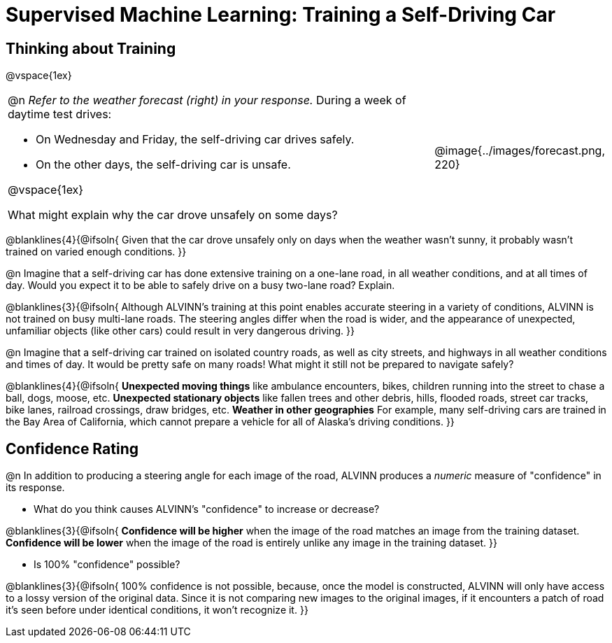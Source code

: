 = Supervised Machine Learning: Training a Self-Driving Car

== Thinking about Training

@vspace{1ex}

[cols="3a,1a", grid="none", frame="none"]
|===
|
@n _Refer to the weather forecast (right) in your response._ During a week of daytime test drives:

- On Wednesday and Friday, the self-driving car drives safely.
- On the other days, the self-driving car is unsafe. 

@vspace{1ex}

What might explain why the car drove unsafely on some days? 
|@image{../images/forecast.png, 220}
|===

@blanklines{4}{@ifsoln{
Given that the car drove unsafely only on days when the weather wasn't sunny, it probably wasn't trained on varied enough conditions.
}}

@n Imagine that a self-driving car has done extensive training on a one-lane road, in all weather conditions, and at all times of day. Would you expect it to be able to safely drive on a busy two-lane road? Explain.

@blanklines{3}{@ifsoln{
Although ALVINN's training at this point enables accurate steering in a variety of conditions, ALVINN is not trained on busy multi-lane roads. The steering angles differ when the road is wider, and the appearance of unexpected, unfamiliar objects (like other cars) could result in very dangerous driving.
}}

@n Imagine that a self-driving car trained on isolated country roads, as well as city streets, and highways in all weather conditions and times of day. It would be pretty safe on many roads! What might it still not be prepared to navigate safely? 

@blanklines{4}{@ifsoln{
*Unexpected moving things* like ambulance encounters, bikes, children running into the street to chase a ball, dogs, moose, etc. 
*Unexpected stationary objects* like fallen trees and other debris, hills, flooded roads, street car tracks, bike lanes, railroad crossings, draw bridges, etc. *Weather in other geographies* For example, many self-driving cars are trained in the Bay Area of California, which cannot prepare a vehicle for all of Alaska's driving conditions.
}}

== Confidence Rating

@n In addition to producing a steering angle for each image of the road, ALVINN produces a _numeric_ measure of "confidence" in its response.

- What do you think causes ALVINN's "confidence" to increase or decrease? 

@blanklines{3}{@ifsoln{
*Confidence will be higher* when the image of the road matches an image from the training dataset.  *Confidence will be lower* when the image of the road is entirely unlike any image in the training dataset.
}}

- Is 100% "confidence" possible? 

@blanklines{3}{@ifsoln{
100% confidence is not possible, because, once the model is constructed, ALVINN will only have access to a lossy version of the original data. Since it is not comparing new images to the original images, if it encounters a patch of road it's seen before under identical conditions, it won't recognize it.
}}
